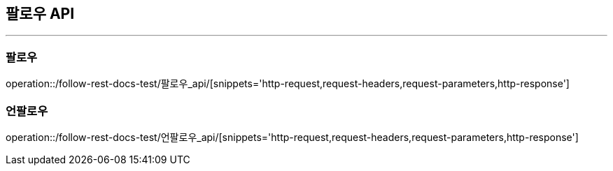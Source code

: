 [[Follow-API]]
== 팔로우 API

'''

=== 팔로우

operation::/follow-rest-docs-test/팔로우_api/[snippets='http-request,request-headers,request-parameters,http-response']

=== 언팔로우

operation::/follow-rest-docs-test/언팔로우_api/[snippets='http-request,request-headers,request-parameters,http-response']
